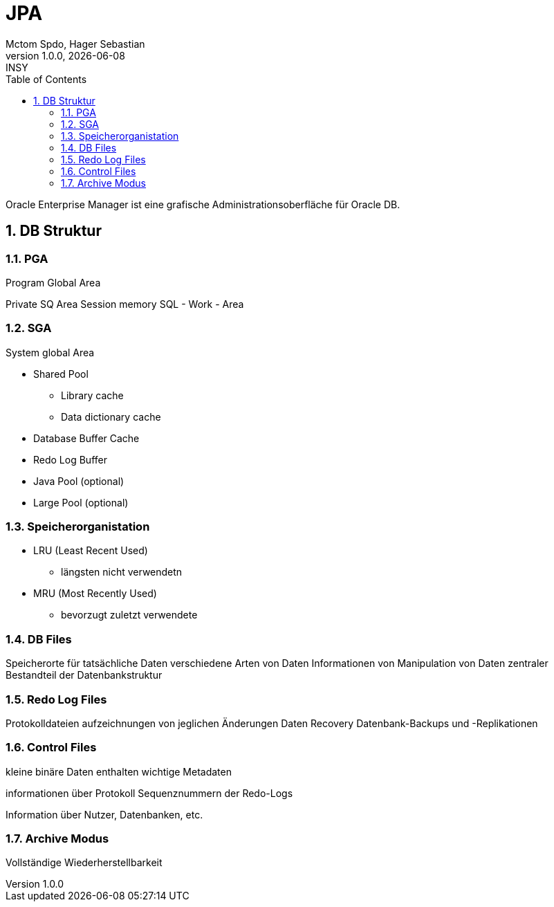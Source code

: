 = JPA
Mctom Spdo, Hager Sebastian
1.0.0, {docdate}: INSY
ifndef::imagesdir[:imagesdir: images]
:icons: font
:sectnums:
:toc: left
:stylesheet: ./css/dark.css

Oracle Enterprise Manager ist eine grafische Administrationsoberfläche für Oracle DB.

== DB Struktur

=== PGA

Program Global Area

Private SQ Area
Session memory
SQL - Work - Area

=== SGA

System global Area

* Shared Pool
** Library cache
** Data dictionary cache
* Database Buffer Cache
* Redo Log Buffer
* Java Pool (optional)
* Large Pool (optional)

=== Speicherorganistation

* LRU (Least Recent Used)
** längsten nicht verwendetn
* MRU (Most Recently Used)
** bevorzugt zuletzt verwendete


=== DB Files

Speicherorte für tatsächliche Daten
verschiedene Arten von Daten
Informationen von Manipulation von Daten
zentraler Bestandteil der Datenbankstruktur

=== Redo Log Files

Protokolldateien
aufzeichnungen von jeglichen Änderungen
Daten Recovery
Datenbank-Backups und -Replikationen

=== Control Files

kleine binäre Daten
enthalten wichtige Metadaten

informationen über Protokoll Sequenznummern der Redo-Logs

Information über Nutzer, Datenbanken, etc.

=== Archive Modus

Vollständige Wiederherstellbarkeit


